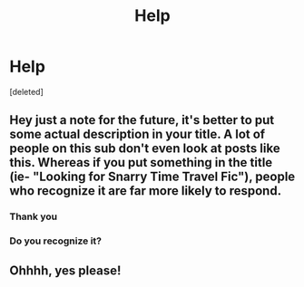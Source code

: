 #+TITLE: Help

* Help
:PROPERTIES:
:Score: 2
:DateUnix: 1565137573.0
:DateShort: 2019-Aug-07
:FlairText: Request
:END:
[deleted]


** Hey just a note for the future, it's better to put some actual description in your title. A lot of people on this sub don't even look at posts like this. Whereas if you put something in the title (ie- "Looking for Snarry Time Travel Fic"), people who recognize it are far more likely to respond.
:PROPERTIES:
:Author: AskMeAboutKtizo
:Score: 3
:DateUnix: 1565138391.0
:DateShort: 2019-Aug-07
:END:

*** Thank you
:PROPERTIES:
:Author: avisingh1903
:Score: 1
:DateUnix: 1565140853.0
:DateShort: 2019-Aug-07
:END:


*** Do you recognize it?
:PROPERTIES:
:Author: avisingh1903
:Score: 1
:DateUnix: 1565140935.0
:DateShort: 2019-Aug-07
:END:


** Ohhhh, yes please!
:PROPERTIES:
:Author: EmeraldLight
:Score: 0
:DateUnix: 1565137911.0
:DateShort: 2019-Aug-07
:END:
